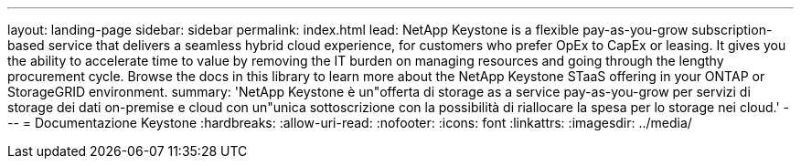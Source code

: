 ---
layout: landing-page 
sidebar: sidebar 
permalink: index.html 
lead: NetApp Keystone is a flexible pay-as-you-grow subscription-based service that delivers a seamless hybrid cloud experience, for customers who prefer OpEx to CapEx or leasing. It gives you the ability to accelerate time to value by removing the IT burden on managing resources and going through the lengthy procurement cycle. Browse the docs in this library to learn more about the NetApp Keystone STaaS offering in your ONTAP or StorageGRID environment. 
summary: 'NetApp Keystone è un"offerta di storage as a service pay-as-you-grow per servizi di storage dei dati on-premise e cloud con un"unica sottoscrizione con la possibilità di riallocare la spesa per lo storage nei cloud.' 
---
= Documentazione Keystone
:hardbreaks:
:allow-uri-read: 
:nofooter: 
:icons: font
:linkattrs: 
:imagesdir: ../media/



